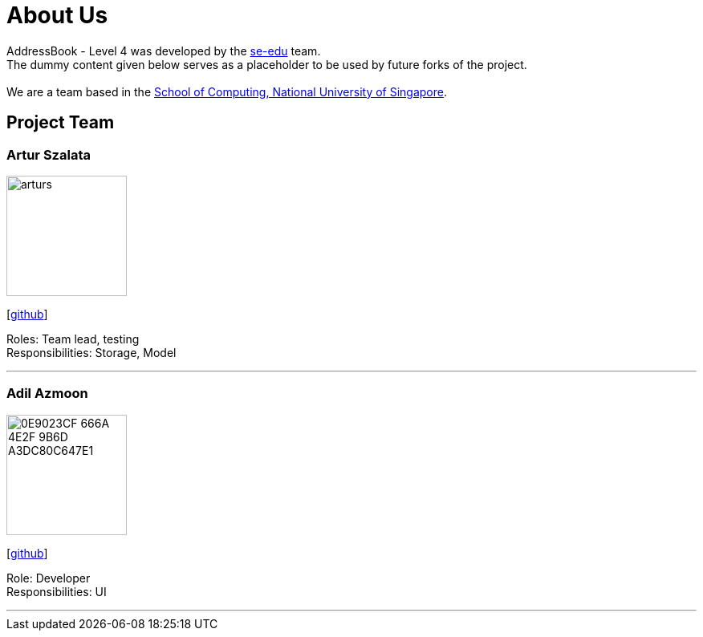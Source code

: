 = About Us
:relfileprefix: team/
ifdef::env-github,env-browser[:outfilesuffix: .adoc]
:imagesDir: images
:stylesDir: stylesheets

AddressBook - Level 4 was developed by the https://se-edu.github.io/docs/Team.html[se-edu] team. +
The dummy content given below serves as a placeholder to be used by future forks of the project. +
{empty} +
We are a team based in the http://www.comp.nus.edu.sg[School of Computing, National University of Singapore].

== Project Team

=== Artur Szalata
image::arturs.jpg[width="150", align="left"]
{empty}[https://github.com/arturs68[github]]

Roles: Team lead, testing +
Responsibilities: Storage, Model

'''

=== Adil Azmoon
image::0E9023CF-666A-4E2F-9B6D-A3DC80C647E1.jpg[width="150", align="left"]
{empty}[http://github.com/adileyzekmoon[github]]

Role: Developer +
Responsibilities: UI

'''
